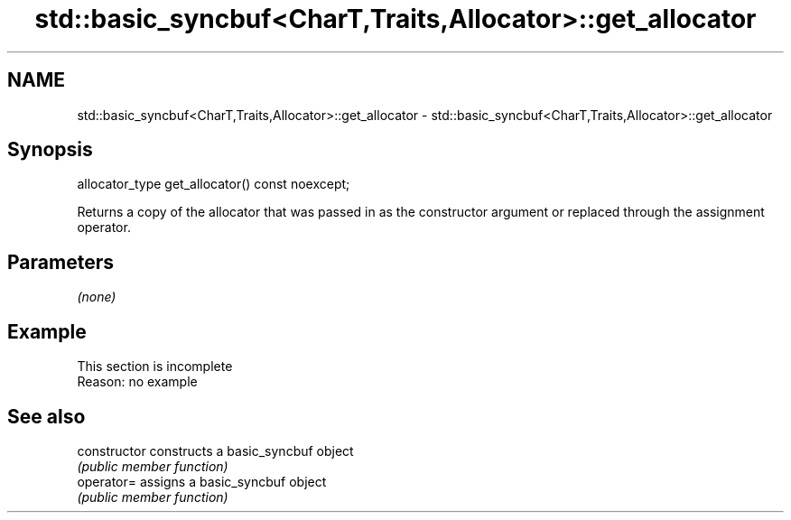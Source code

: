 .TH std::basic_syncbuf<CharT,Traits,Allocator>::get_allocator 3 "2020.03.24" "http://cppreference.com" "C++ Standard Libary"
.SH NAME
std::basic_syncbuf<CharT,Traits,Allocator>::get_allocator \- std::basic_syncbuf<CharT,Traits,Allocator>::get_allocator

.SH Synopsis
   allocator_type get_allocator() const noexcept;

   Returns a copy of the allocator that was passed in as the constructor argument or replaced through the assignment operator.

.SH Parameters

   \fI(none)\fP

.SH Example

    This section is incomplete
    Reason: no example

.SH See also

   constructor   constructs a basic_syncbuf object
                 \fI(public member function)\fP
   operator=     assigns a basic_syncbuf object
                 \fI(public member function)\fP
